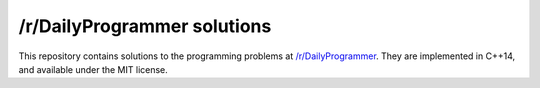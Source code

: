 ============================
/r/DailyProgrammer solutions
============================

This repository contains solutions to the programming problems at `/r/DailyProgrammer`_.
They are implemented in C++14, and available under the MIT license.

.. _`/r/DailyProgrammer`: https://reddit.com/r/DailyProgrammer
